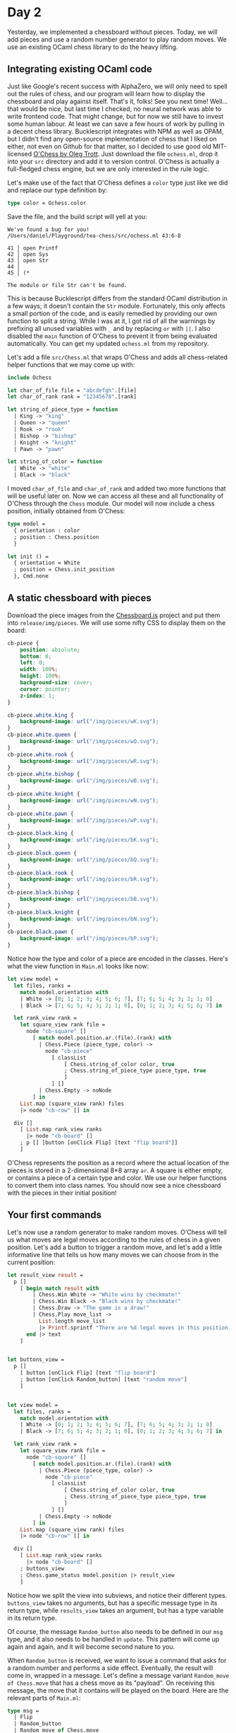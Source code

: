 * Day 2

Yesterday, we implemented a chessboard without pieces.  Today, we will add pieces and use a random number generator to play random moves.  We use an existing OCaml chess library to do the heavy lifting.

** Integrating existing OCaml code

Just like Google's recent success with AlphaZero, we will only need to
spell out the rules of chess, and our program will learn how to
display the chessboard and play against itself. That's it, folks! See
you next time! Well... that would be nice, but last time I checked, no
neural network was able to write frontend code. That might change, but
for now we still have to invest some human labour. At least we can
save a few hours of work by pulling in a decent chess library.
Bucklescript integrates with NPM as well as OPAM, but I didn't find
any open-source implementation of chess that I liked on either, not
even on Github for that matter, so I decided to use good old
MIT-licensed [[http://www.olegtrott.com/chess/][O'Chess by Oleg Trott]]. Just download the file
~ochess.ml~, drop it into your ~src~ directory and add it to version
control.  O'Chess is
actually a full-fledged chess engine, but we are only interested in the rule logic.

Let's make use of the fact that O'Chess defines a ~color~ type just like we did and replace our type definition by:

#+BEGIN_SRC ocaml
type color = Ochess.color
#+END_SRC

Save the file, and the build script will yell at you:

#+BEGIN_SRC
  We've found a bug for you!
  /Users/daniel/Playground/tea-chess/src/ochess.ml 43:6-8
  
  41 │ open Printf
  42 │ open Sys
  43 │ open Str
  44 │ 
  45 │ (* 
  
  The module or file Str can't be found.
#+END_SRC

This is because Bucklescript differs from the standard OCaml
distribution in a few ways; it doesn't contain the ~Str~ module.
Fortunately, this only affects a small portion of the code, and is easily remedied by providing our own function to split a string.  While I was at it, I got rid of all the warnings by prefixing all unused variables with ~_~ and by replacing ~or~  with ~||~.  I also disabled the ~main~ function of O'Chess to prevent it from being evaluated automatically.  You can get my updated ~ochess.ml~ from my repository.

Let's add a file ~src/Chess.ml~ that wraps O'Chess and adds all chess-related helper functions that we may come up with:

#+BEGIN_SRC ocaml
include Ochess

let char_of_file file = "abcdefgh".[file]
let char_of_rank rank = "12345678".[rank]

let string_of_piece_type = function
  | King -> "king"
  | Queen -> "queen"
  | Rook -> "rook"
  | Bishop -> "bishop"
  | Knight -> "knight"
  | Pawn -> "pawn"

let string_of_color = function
  | White -> "white"
  | Black -> "black"
#+END_SRC

I moved ~char_of_file~ and ~char_of_rank~ and added two more functions that will be useful later on.  Now we can access all these and all functionality of O'Chess through the ~Chess~ module.  Our model will now include a chess position, initially obtained from O'Chess:

#+BEGIN_SRC ocaml
type model =
  { orientation : color
  ; position : Chess.position
  }

let init () =
  { orientation = White
  ; position = Chess.init_position
  }, Cmd.none
#+END_SRC

** A static chessboard with pieces

Download the piece images from the [[https://github.com/oakmac/chessboardjs][Chessboard.js]] project and put them into ~release/img/pieces~.  We will use some nifty CSS to display them on the board:

#+BEGIN_SRC css
cb-piece {
    position: absolute;
    bottom: 0;
    left: 0;
    width: 100%;
    height: 100%;
    background-size: cover;
    cursor: pointer;
    z-index: 1;
}

cb-piece.white.king {
    background-image: url("/img/pieces/wK.svg");
}
cb-piece.white.queen {
    background-image: url("/img/pieces/wQ.svg");
}
cb-piece.white.rook {
    background-image: url("/img/pieces/wR.svg");
}
cb-piece.white.bishop {
    background-image: url("/img/pieces/wB.svg");
}
cb-piece.white.knight {
    background-image: url("/img/pieces/wN.svg");
}
cb-piece.white.pawn {
    background-image: url("/img/pieces/wP.svg");
}
cb-piece.black.king {
    background-image: url("/img/pieces/bK.svg");
}
cb-piece.black.queen {
    background-image: url("/img/pieces/bQ.svg");
}
cb-piece.black.rook {
    background-image: url("/img/pieces/bR.svg");
}
cb-piece.black.bishop {
    background-image: url("/img/pieces/bB.svg");
}
cb-piece.black.knight {
    background-image: url("/img/pieces/bN.svg");
}
cb-piece.black.pawn {
    background-image: url("/img/pieces/bP.svg");
}
#+END_SRC

Notice how the type and color of a piece are encoded in the classes.  Here's what the view function in ~Main.ml~ looks like now:

#+BEGIN_SRC ocaml
let view model =
  let files, ranks =
    match model.orientation with
    | White -> [0; 1; 2; 3; 4; 5; 6; 7], [7; 6; 5; 4; 3; 2; 1; 0]
    | Black -> [7; 6; 5; 4; 3; 2; 1; 0], [0; 1; 2; 3; 4; 5; 6; 7] in

  let rank_view rank =
    let square_view rank file =
      node "cb-square" []
        [ match model.position.ar.(file).(rank) with
          | Chess.Piece (piece_type, color) ->
            node "cb-piece"
              [ classList
                  [ Chess.string_of_color color, true
                  ; Chess.string_of_piece_type piece_type, true
                  ]
              ] []
          | Chess.Empty -> noNode
        ] in
    List.map (square_view rank) files
    |> node "cb-row" [] in

  div []
    [ List.map rank_view ranks
      |> node "cb-board" []
    ; p [] [button [onClick Flip] [text "flip board"]]
    ]
#+END_SRC

O'Chess represents the position as a record where the actual location of the pieces is stored in a 2-dimensional 8*8 array ~ar~.  A square is either empty, or contains a piece of a certain type and color.  We use our helper functions to convert them into class names.  You should now see a nice chessboard with the pieces in their initial position!

** Your first commands

Let's now use a random generator to make random moves.  O'Chess will tell us what moves are legal moves according to the rules of chess in a given position.  Let's add a button to trigger a random move, and let's add a little informative line that tells us how many moves we can choose from in the current position:

#+BEGIN_SRC ocaml
let result_view result =
  p []
    [ begin match result with
        | Chess.Win White -> "White wins by checkmate!" 
        | Chess.Win Black -> "Black wins by checkmate!"
        | Chess.Draw -> "The game is a draw!"
        | Chess.Play move_list ->
          List.length move_list
          |> Printf.sprintf "There are %d legal moves in this position!"
      end |> text
    ]


let buttons_view =
  p []
    [ button [onClick Flip] [text "flip board"]
    ; button [onClick Random_button] [text "random move"]
    ]


let view model =
  let files, ranks =
    match model.orientation with
    | White -> [0; 1; 2; 3; 4; 5; 6; 7], [7; 6; 5; 4; 3; 2; 1; 0]
    | Black -> [7; 6; 5; 4; 3; 2; 1; 0], [0; 1; 2; 3; 4; 5; 6; 7] in

  let rank_view rank =
    let square_view rank file =
      node "cb-square" []
        [ match model.position.ar.(file).(rank) with
          | Chess.Piece (piece_type, color) ->
            node "cb-piece"
              [ classList
                  [ Chess.string_of_color color, true
                  ; Chess.string_of_piece_type piece_type, true
                  ]
              ] []
          | Chess.Empty -> noNode
        ] in
    List.map (square_view rank) files
    |> node "cb-row" [] in

  div []
    [ List.map rank_view ranks
      |> node "cb-board" []
    ; buttons_view
    ; Chess.game_status model.position |> result_view 
    ]
#+END_SRC

Notice how we split the view into subviews, and notice their different types.  ~buttons_view~ takes no arguments, but has a specific message type in its return type, while ~results_view~ takes an argument, but has a type variable in its return type.

Of course, the message ~Random_button~ also needs to be defined in our ~msg~ type, and it also needs to be handled in ~update~.  This pattern will come up again and again, and it will become second nature to you.

When ~Random_button~ is received, we want to issue a command that asks for a random number and performs a side effect.  Eventually, the result will come in, wrapped in a message.  Let's define a message variant ~Random_move of Chess.move~ that has a chess move as its "payload".  On receiving this message, the move that it contains will be played on the board.  Here are the relevant parts of ~Main.ml~:

#+BEGIN_SRC ocaml
type msg =
  | Flip
  | Random_button
  | Random_move of Chess.move
[@@bs.deriving {accessors}]

let update model = function
  | Flip ->
    let orientation' = Chess.opposite_color model.orientation in
    { model with
      orientation = orientation'
    }, Cmd.none
  | Random_button ->
    model,
    begin match Chess.game_status model.position with
      | Play move_list ->
        List.length move_list
        |> Random.int 0
        |> Random.generate
          (fun random_number ->
             List.nth move_list random_number |> random_move)
      | _ -> Cmd.none
    end
  | Random_move move ->
    { model with
      position = Chess.make_move model.position move 0 }, Cmd.none
#+END_SRC

When ~Random_button~ is received, we check whether there are legal moves in the current position by inquiring the game status from O'Chess.  If there aren't, no command is issued.  If there are legal moves, we initialize a random integer generator with the length of the list of legal moves and send a command that takes a function that is evaluated when the random number is computed.  In this case, the random number is used to choose a move from the list of legal moves and to wrap it in a ~Random_move~ message.  Have you already wondered about the strange line ~[@@bs.deriving {accessors}]~?  It's there so you can write ~random_move~ instead of ~(fun x -> Random_move x)~ by adding a function for every type constructor.

Finally, when the ~Random_move~ message comes in, we update the position by using O'Chess to make the move (you can disregard the final ~0~ argument as it is only important when O'Chess is used as a chess engine).

Try it out and see if you can play a full game before you get bored.  Most of the games will eventually end in a draw due to a rule that declares a draw after 50 moves of not making progress (no pawn move and no capture), but occasionally you will witness a checkmate.

This concludes day 2 of the Twelve Days of Christmas tutorial.  Tomorrow, we will refactor our code and learn how to compose views that manage their own submodels.
